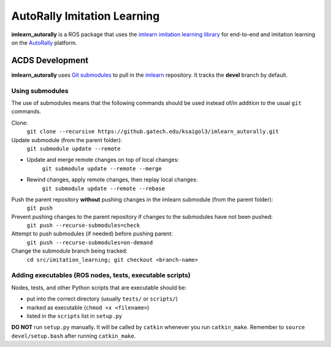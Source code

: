 ============================
AutoRally Imitation Learning
============================

**imlearn_autorally** is a ROS package that uses the `imlearn imitation learning library <https://github.gatech.edu/ksaigol3/imitation_learning.git>`_ for end-to-end and imitation learning on the `AutoRally <http://autorally.github.io>`_ platform.

ACDS Development
================

**imlearn_autorally** uses `Git submodules <http://www.vogella.com/tutorials/GitSubmodules/article.html>`_ to pull in the `imlearn <https://github.gatech.edu/ksaigol3/imitation_learning.git>`_ repository.  It tracks the **devel** branch by default.

Using submodules
----------------

The use of submodules means that the following commands should be used instead of/in addition to the usual ``git`` commands.

Clone:
    ``git clone --recursive https://github.gatech.edu/ksaigol3/imlearn_autorally.git``

Update submodule (from the parent folder):
    ``git submodule update --remote``

* Update and merge remote changes on top of local changes:
    ``git submodule update --remote --merge``
* Rewind changes, apply remote changes, then replay local changes:
    ``git submodule update --remote --rebase``

Push the parent repository **without** pushing changes in the imlearn submodule (from the parent folder):
    ``git push``

Prevent pushing changes to the parent repository if changes to the submodules have not been pushed:
    ``git push --recurse-submodules=check``

Attempt to push submodules (if needed) before pushing parent:
    ``git push --recurse-submodules=on-demand``

Change the submodule branch being tracked:
    ``cd src/imitation_learning; git checkout <branch-name>``

Adding executables (ROS nodes, tests, executable scripts)
---------------------------------------------------------

Nodes, tests, and other Python scripts that are executable should be:

* put into the correct directory (usually ``tests/`` or ``scripts/``)

* marked as executable (``chmod +x <filename>``)

* listed in the ``scripts`` list in ``setup.py``

**DO NOT** run ``setup.py`` manually.  It will be called by ``catkin`` whenever you run ``catkin_make``.  Remember to ``source devel/setup.bash`` after running ``catkin_make``.
